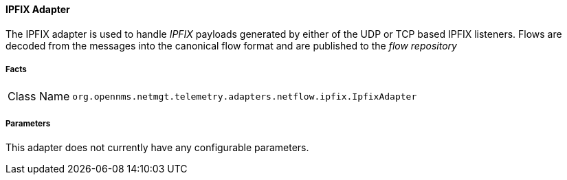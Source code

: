 [[telemetryd-ipfix-adapter]]
==== IPFIX Adapter

The IPFIX adapter is used to handle _IPFIX_ payloads generated by either of the UDP or TCP based IPFIX listeners.
Flows are decoded from the messages into the canonical flow format and are published to the _flow repository_

===== Facts

[options="autowidth"]
|===
| Class Name          | `org.opennms.netmgt.telemetry.adapters.netflow.ipfix.IpfixAdapter`
|===

===== Parameters

This adapter does not currently have any configurable parameters.

